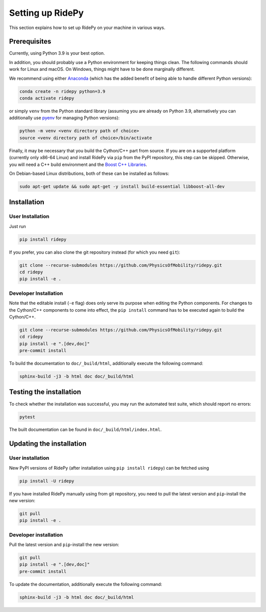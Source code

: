 .. highlight:: sh

Setting up RidePy
=================

This section explains how to set up RidePy on your machine in various ways.

Prerequisites
-------------

Currently, using Python 3.9 is your best option.

In addition, you should probably use a Python environment for keeping things clean. The following commands should work for Linux and macOS. On Windows, things might have to be done marginally different.

We recommend using either `Anaconda <https://www.anaconda.com/>`__ (which has the added benefit of being able to handle different Python versions):

.. code::

    conda create -n ridepy python=3.9
    conda activate ridepy

or simply ``venv`` from the Python standard library (assuming you are already on Python 3.9, alternatively you can additionally use `pyenv <https://github.com/pyenv/pyenv>`__ for managing Python versions):

.. code::

    python -m venv <venv directory path of choice>
    source <venv directory path of choice>/bin/activate

Finally, it may be necessary that you build the Cython/C++ part from source. If you are on a supported platform (currently only x86-64 Linux) and install RidePy via ``pip`` from the PyPI repository, this step can be skipped. Otherwise, you will need a C++ build environment and the `Boost C++ Libraries <https://www.boost.org/>`__.

On Debian-based Linux distributions, both of these can be installed as follows:

.. code::

    sudo apt-get update && sudo apt-get -y install build-essential libboost-all-dev

Installation
------------

User Installation
~~~~~~~~~~~~~~~~~

Just run

.. code::

    pip install ridepy

If you prefer, you can also clone the git repository instead (for which you need ``git``):

.. code::

    git clone --recurse-submodules https://github.com/PhysicsOfMobility/ridepy.git
    cd ridepy
    pip install -e .


Developer Installation
~~~~~~~~~~~~~~~~~~~~~~

Note that the editable install (``-e`` flag) does only serve its purpose when editing the Python components. For changes to the Cython/C++ components to come into effect, the ``pip install`` command has to be executed again to build the Cython/C++.

.. code::

    git clone --recurse-submodules https://github.com/PhysicsOfMobility/ridepy.git
    cd ridepy
    pip install -e ".[dev,doc]"
    pre-commit install

To build the documentation to ``doc/_build/html``, additionally execute the following command:

.. code::

    sphinx-build -j3 -b html doc doc/_build/html


Testing the installation
------------------------

To check whether the installation was successful, you may run the automated test suite, which should report no errors:

.. code::

    pytest

The built documentation can be found in ``doc/_build/html/index.html``.

Updating the installation
-------------------------

.. _updating_user_installation:

User installation
~~~~~~~~~~~~~~~~~

New PyPI versions of RidePy (after installation using ``pip install ridepy``) can be fetched using

.. code::

    pip install -U ridepy

If you have installed RidePy manually using from git repository, you need to pull the latest version and ``pip``-install the new version:

.. code::

    git pull
    pip install -e .

.. _updating_developer_installation:

Developer installation
~~~~~~~~~~~~~~~~~~~~~~

Pull the latest version and ``pip``-install the new version:

.. code::

    git pull
    pip install -e ".[dev,doc]"
    pre-commit install

To update the documentation, additionally execute the following command:

.. code::

    sphinx-build -j3 -b html doc doc/_build/html
